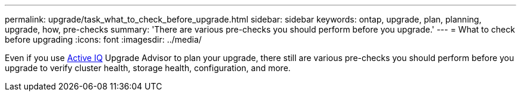 ---
permalink: upgrade/task_what_to_check_before_upgrade.html
sidebar: sidebar
keywords: ontap, upgrade, plan, planning, upgrade, how, pre-checks
summary: 'There are various pre-checks you should perform before you upgrade.'
---
= What to check before upgrading
:icons: font
:imagesdir: ../media/

[.lead]
Even if you use link:https://aiq.netapp.com/[Active IQ^] Upgrade Advisor to plan your upgrade, there still are various pre-checks you should perform before you upgrade to verify cluster health, storage health, configuration, and more.
